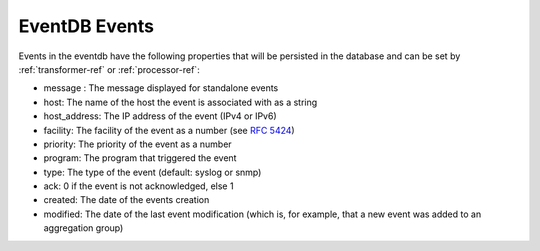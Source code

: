 
.. _event_format:

**************
EventDB Events
**************

Events in the eventdb have the following properties that will be persisted in the database and can be set by :ref:`transformer-ref` or :ref:`processor-ref`:

* message : The message displayed for standalone events
* host: The name of the host the event is associated with as a string
* host_address: The IP address of the event (IPv4 or IPv6)
* facility: The facility of the event as a number (see `RFC 5424 <http://tools.ietf.org/html/rfc5424#section-6.2.1>`_)
* priority: The priority of the event as a number
* program: The program that triggered the event
* type: The type of the event (default: syslog or snmp)
* ack: 0 if the event is not acknowledged, else 1
* created: The date of the events creation
* modified: The date of the last event modification (which is, for example, that a new event was added to an aggregation group)


